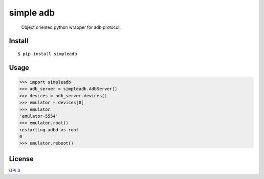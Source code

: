 simple adb
==========

|PyPi version| |Build| |Tests| |Travis CI| |Coverage Status|

   Object oriented python wrapper for adb protocol.

Install
-------

::

   $ pip install simpleadb

Usage
-----

.. code:: python

   >>> import simpleadb
   >>> adb_server = simpleadb.AdbServer()
   >>> devices = adb_server.devices()
   >>> emulator = devices[0]
   >>> emulator
   'emulator-5554'
   >>> emulator.root()
   restarting adbd as root
   0
   >>> emulator.reboot()

License
-------

`GPL3 <./LICENSE>`__

.. |PyPi version| image:: https://img.shields.io/pypi/v/simpleadb?color=blue
   :target: https://pypi.org/project/simpleadb
.. |Build| image:: https://github.com/michalkielan/simple-adb/actions/workflows/build.yml/badge.svg?branch=master
   :target: https://github.com/michalkielan/simple-adb/actions/workflows/build.yml?query=branch%3Amaster
.. |Tests| image:: https://github.com/michalkielan/simple-adb/actions/workflows/tests.yml/badge.svg?branch=master
   :target: https://github.com/michalkielan/simple-adb/actions/workflows/tests.yml?query=branch%3Amaster
.. |Travis CI| image:: https://app.travis-ci.com/michalkielan/simple-adb.svg?branch=master
   :target: https://app.travis-ci.com/michalkielan/simple-adb
.. |Coverage Status| image:: https://coveralls.io/repos/github/michalkielan/simple-adb/badge.svg?branch=master&service=github
   :target: https://coveralls.io/github/michalkielan/simple-adb?branch=master
